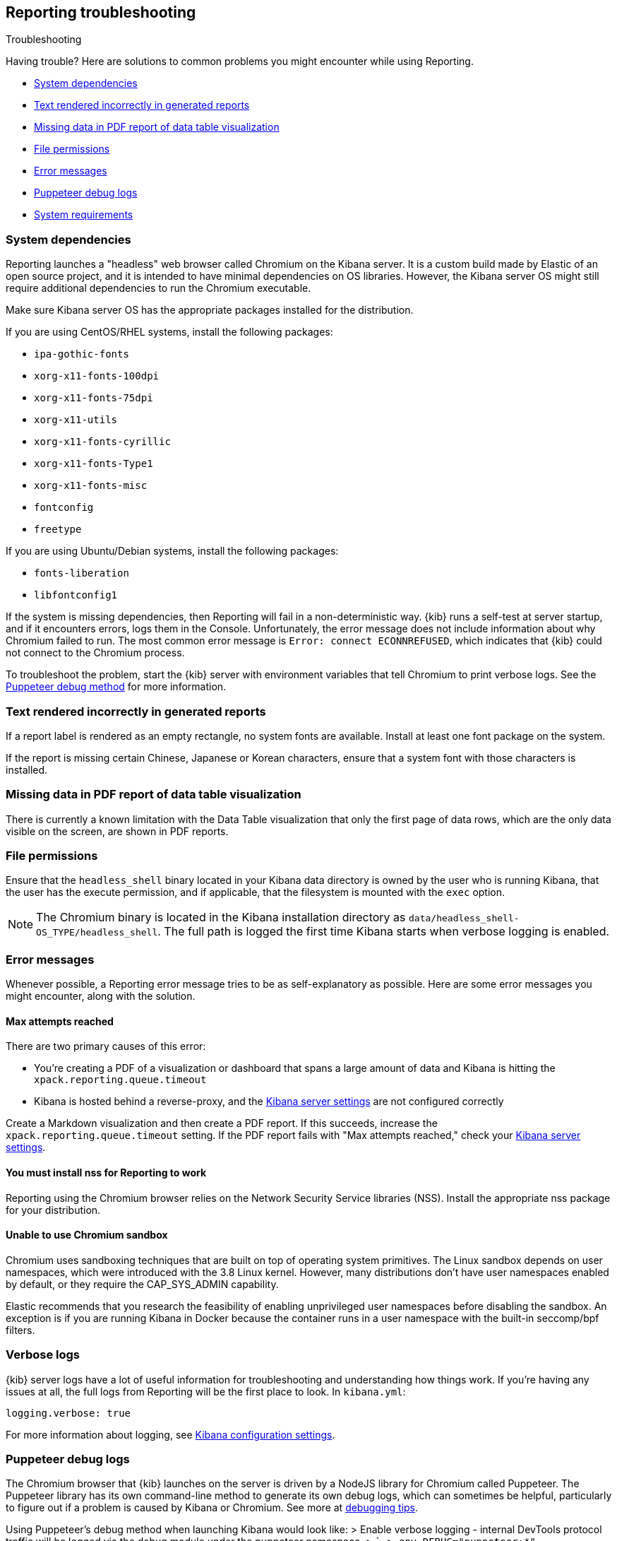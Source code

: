 [role="xpack"]
[[reporting-troubleshooting]]
== Reporting troubleshooting
++++
<titleabbrev>Troubleshooting</titleabbrev>
++++

Having trouble? Here are solutions to common problems you might encounter while using Reporting.

* <<reporting-troubleshooting-system-dependencies>>
* <<reporting-troubleshooting-text-incorrect>>
* <<reporting-troubleshooting-missing-data>>
* <<reporting-troubleshooting-file-permissions>>
* <<reporting-troubleshooting-error-messages>>
* <<reporting-troubleshooting-puppeteer-debug-logs>>
* <<reporting-troubleshooting-system-requirements>>

[float]
[[reporting-troubleshooting-system-dependencies]]
=== System dependencies
Reporting launches a "headless" web browser called Chromium on the Kibana server. It is a custom build made by Elastic of an open source
project, and it is intended to have minimal dependencies on OS libraries. However, the Kibana server OS might still require additional
dependencies to run the Chromium executable.

Make sure Kibana server OS has the appropriate packages installed for the distribution.

If you are using CentOS/RHEL systems, install the following packages:

* `ipa-gothic-fonts`
* `xorg-x11-fonts-100dpi`
* `xorg-x11-fonts-75dpi`
* `xorg-x11-utils`
* `xorg-x11-fonts-cyrillic`
* `xorg-x11-fonts-Type1`
* `xorg-x11-fonts-misc`
* `fontconfig`
* `freetype`

If you are using Ubuntu/Debian systems, install the following packages:

* `fonts-liberation`
* `libfontconfig1`

If the system is missing dependencies, then Reporting will fail in a non-deterministic way. {kib} runs a self-test at server startup, and
if it encounters errors, logs them in the Console. Unfortunately, the error message does not include
information about why Chromium failed to run. The most common error message is `Error: connect ECONNREFUSED`, which indicates
that {kib} could not connect to the Chromium process.

To troubleshoot the problem, start the {kib} server with environment variables that tell Chromium to print verbose logs. See the
<<reporting-troubleshooting-puppeteer-debug-logs, Puppeteer debug method>> for more information.

[float]
[[reporting-troubleshooting-text-incorrect]]
=== Text rendered incorrectly in generated reports

If a report label is rendered as an empty rectangle, no system fonts are available. Install at least one font package on the system.

If the report is missing certain Chinese, Japanese or Korean characters, ensure that a system font with those characters is installed.

[float]
[[reporting-troubleshooting-missing-data]]
=== Missing data in PDF report of data table visualization
There is currently a known limitation with the Data Table visualization that only the first page of data rows, which are the only data
visible on the screen, are shown in PDF reports.

[float]
[[reporting-troubleshooting-file-permissions]]
=== File permissions
Ensure that the `headless_shell` binary located in your Kibana data directory is owned by the user who is running Kibana, that the
user has the execute permission, and if applicable, that the filesystem is mounted with the `exec` option.

[NOTE]
--
The Chromium binary is located in the Kibana installation directory as `data/headless_shell-OS_TYPE/headless_shell`. The full path is logged
the first time Kibana starts when verbose logging is enabled.
--

[float]
[[reporting-troubleshooting-error-messages]]
=== Error messages
Whenever possible, a Reporting error message tries to be as self-explanatory as possible. Here are some error messages you might encounter,
along with the solution.

[float]
==== Max attempts reached
There are two primary causes of this error:

* You're creating a PDF of a visualization or dashboard that spans a large amount of data and Kibana is hitting the `xpack.reporting.queue.timeout`

* Kibana is hosted behind a reverse-proxy, and the <<reporting-kibana-server-settings, Kibana server settings>> are not configured correctly

Create a Markdown visualization and then create a PDF report. If this succeeds, increase the `xpack.reporting.queue.timeout` setting. If the
PDF report fails with "Max attempts reached," check your <<reporting-kibana-server-settings, Kibana server settings>>.

[float]
[[reporting-troubleshooting-nss-dependency]]
==== You must install nss for Reporting to work
Reporting using the Chromium browser relies on the Network Security Service libraries (NSS). Install the appropriate nss package for your
distribution.

[float]
[[reporting-troubleshooting-sandbox-dependency]]
==== Unable to use Chromium sandbox
Chromium uses sandboxing techniques that are built on top of operating system primitives. The Linux sandbox depends on user namespaces,
which were introduced with the 3.8 Linux kernel. However, many distributions don't have user namespaces enabled by default, or they require
the CAP_SYS_ADMIN capability.

Elastic recommends that you research the feasibility of enabling unprivileged user namespaces before disabling the sandbox. An exception
is if you are running Kibana in Docker because the container runs in a user namespace with the built-in seccomp/bpf filters.

[float]
[[reporting-troubleshooting-verbose-logs]]
=== Verbose logs
{kib} server logs have a lot of useful information for troubleshooting and understanding how things work. If you're having any issues at
all, the full logs from Reporting will be the first place to look. In `kibana.yml`:

[source,yaml]
--------------------------------------------------------------------------------
logging.verbose: true
--------------------------------------------------------------------------------

For more information about logging, see <<logging-verbose,Kibana configuration settings>>.

[float]
[[reporting-troubleshooting-puppeteer-debug-logs]]
=== Puppeteer debug logs
The Chromium browser that {kib} launches on the server is driven by a NodeJS library for Chromium called Puppeteer. The Puppeteer library
has its own command-line method to generate its own debug logs, which can sometimes be helpful, particularly to figure out if a problem is
caused by Kibana or Chromium. See more at https://github.com/GoogleChrome/puppeteer/blob/v1.19.0/README.md#debugging-tips[debugging tips].

Using Puppeteer's debug method when launching Kibana would look like:
> Enable verbose logging - internal DevTools protocol traffic will be logged via the debug module under the puppeteer namespace.
>     ```
>     env DEBUG="puppeteer:*" ./bin/kibana
>     ```

The Puppeteer logs are very verbose and could possibly contain sensitive information. Handle the generated output with care.

[float]
[[reporting-troubleshooting-system-requirements]]
=== System requirements
In Elastic Cloud, the {kib} instances that most configurations provide by default is for 1GB of RAM for the instance. That is enough for
{kib} Reporting when the visualization or dashboard is relatively simple, such as a single pie chart or a dashboard with
a few visualizations. However, certain visualization types incur more load than others. For example, a TSVB panel has a lot of network
requests to render.

If the {kib} instance doesn't have enough memory to run the report, the report fails with an error such as `Error: Page crashed!`
In this case, try increasing the memory for the {kib} instance to 2GB.
